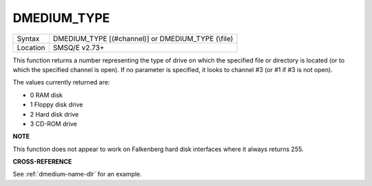 ..  _dmedium-type:

DMEDIUM\_TYPE
=============

+----------+------------------------------------------------------------------+
|          |                                                                  |
| Syntax   | DMEDIUM\_TYPE [(#channel)] or                                    |
|          | DMEDIUM\_TYPE (\\file)                                           |
+----------+------------------------------------------------------------------+
| Location | SMSQ/E v2.73+                                                    |
+----------+------------------------------------------------------------------+

This function returns a number representing the type of drive on which
the specified file or directory is located (or to which the specified
channel is open). If no parameter is specified, it looks to channel #3
(or #1 if #3 is not open).

The values currently returned are:

- 0 RAM disk
- 1 Floppy disk drive
- 2 Hard disk drive
- 3 CD-ROM drive


**NOTE**

This function does not appear to work on Falkenberg hard disk interfaces
where it always returns 255.


**CROSS-REFERENCE**

See :ref:`dmedium-name-dlr` for an example.


